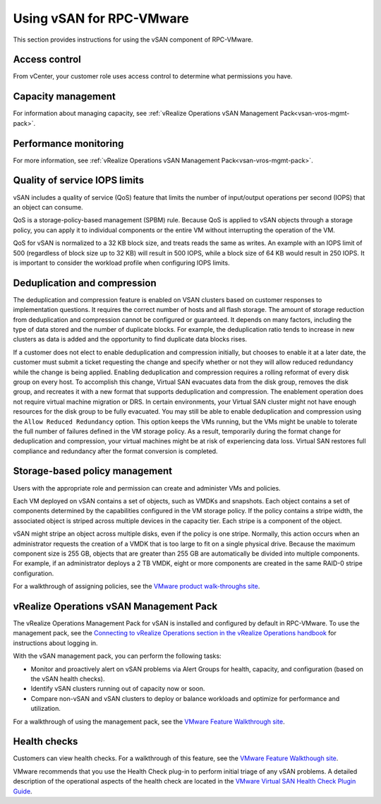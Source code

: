=========================
Using vSAN for RPC-VMware
=========================

This section provides instructions for using the vSAN
component of RPC-VMware.

Access control
--------------

From vCenter, your customer role uses access control to determine what
permissions you have.

Capacity management
-------------------

For information about managing capacity, see :ref:`vRealize Operations vSAN
Management Pack<vsan-vros-mgmt-pack>`.

Performance monitoring
----------------------

For more information, see :ref:`vRealize Operations vSAN
Management Pack<vsan-vros-mgmt-pack>`.


Quality of service IOPS limits
------------------------------

vSAN includes a quality of service (QoS) feature that limits the number of
input/output operations per second (IOPS) that an object can consume.

QoS is a storage-policy-based management (SPBM) rule. Because QoS is applied
to vSAN objects through a storage policy, you can apply it to individual
components or the entire VM without interrupting the operation of the VM.

QoS for vSAN is normalized to a 32 KB block size, and treats reads the
same as writes. An example with an IOPS limit of 500 (regardless of block
size up to 32 KB) will result in 500 IOPS, while a block size of 64 KB
would result in 250 IOPS. It is important to consider the workload profile
when configuring IOPS limits.

.. figure:: ../../figures/vsan-qos-spbm-1.png
   :alt: vSAN QoS Enforced by SPBM

Deduplication and compression
-----------------------------

The deduplication and compression feature is enabled on VSAN clusters based on
customer responses to implementation questions. It requires the correct number
of hosts and all flash storage. The amount of storage reduction from
deduplication and compression cannot be configured or guaranteed. It depends on
many factors, including the type of data stored and the number of duplicate
blocks. For example, the deduplication ratio tends to increase in new clusters
as data is added and the opportunity to find duplicate data blocks rises.

If a customer does not elect to enable deduplication and compression initially,
but chooses to enable it at a later date, the customer must submit a ticket
requesting the change and specify whether or not they will allow reduced
redundancy while the change is being applied. Enabling deduplication and
compression requires a rolling reformat of every disk group on every host. To
accomplish this change, Virtual SAN evacuates data from the disk group, removes
the disk group, and recreates it with a new format that supports deduplication
and compression. The enablement operation does not require virtual machine
migration or DRS. In certain environments, your Virtual SAN cluster might not
have enough resources for the disk group to be fully evacuated. You may still
be able to enable deduplication and compression using the ``Allow Reduced
Redundancy`` option. This option keeps the VMs running, but the VMs might be
unable to tolerate the full number of failures defined in the VM storage
policy. As a result, temporarily during the format change for deduplication and
compression, your virtual machines might be at risk of experiencing data loss.
Virtual SAN restores full compliance and redundancy after the format conversion
is completed.

Storage-based policy management
-------------------------------

Users with the appropriate role and permission can create and administer
VMs and policies.

Each VM deployed on vSAN contains a set of objects, such as VMDKs and
snapshots. Each object contains a set of components determined by the
capabilities configured in the VM storage policy. If the policy contains
a stripe width, the associated object is striped across multiple devices
in the capacity tier. Each stripe is a component of the object.

vSAN might stripe an object across multiple disks, even if the policy
is one stripe. Normally, this action occurs when an administrator requests
the creation of a VMDK that is too large to fit on a single physical
drive. Because the maximum component size is 255 GB, objects that are
greater than 255 GB are automatically be divided into multiple components.
For example, if an administrator deploys a 2 TB VMDK, eight or more
components are created in the same RAID-0 stripe configuration.

For a walkthrough of assigning policies, see the `VMware product
walk-throughs site
<https://featurewalkthrough.vmware.com/#!/virtual-san/virtual-san-feature-walkthrough/assign-policy-to-vm/1_>`_.

.. _vsan-vros-mgmt-pack:

vRealize Operations vSAN Management Pack
----------------------------------------

The vRealize Operations Management Pack for vSAN is
installed and configured by default in RPC-VMware. To use the management pack,
see the
`Connecting to vRealize Operations section in the vRealize Operations handbook
<https://www.vmware.com/support/pubs/vrealize-operations-manager-pubs.html>`_
for instructions about logging in.

With the vSAN management pack, you can perform the following tasks:

- Monitor and proactively alert on vSAN problems via Alert
  Groups for health, capacity, and configuration (based on the vSAN health
  checks).
- Identify vSAN clusters running out of capacity now or soon.
- Compare non-vSAN and vSAN clusters to deploy or balance workloads and
  optimize for performance and utilization.

For a walkthrough of using the management pack, see the `VMware Feature
Walkthrough site
<https://featurewalkthrough.vmware.com/#!/virtual-san/virtual-san-feature-walkthrough/vrealize-operations-mpsd/1>`_.

Health checks
-------------

Customers can view health checks. For a walkthrough of this feature,
see the `VMware Feature Walkthough site
<https://featurewalkthrough.vmware.com/#!/virtual-san/virtual-san-feature-walkthrough/health-check-2>`_.

VMware recommends that you use the Health Check plug-in to perform
initial triage of any vSAN problems. A detailed description of the
operational aspects of the health check are located in the `VMware
Virtual SAN Health Check Plugin Guide
<http://www.vmware.com/content/dam/digitalmarketing/vmware/en/pdf/products/products/vsan/vmw-gdl-vsan-health-check.pdf>`_.
